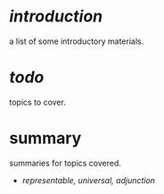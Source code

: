 * [[intro.org][introduction]]

a list of some introductory materials.

* [[todo.org][todo]]

topics to cover.

* summary

summaries for topics covered.

- [[rua.org][representable, universal, adjunction]]
